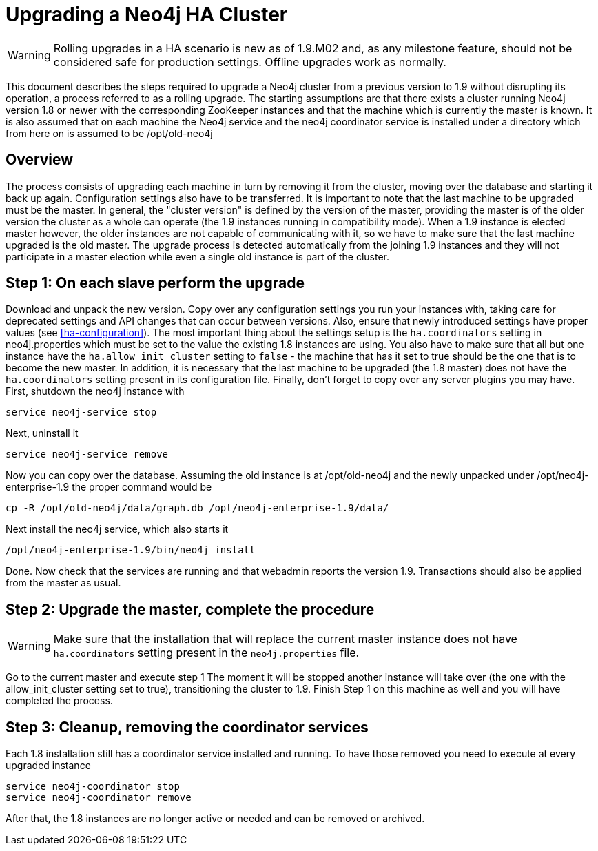 [[upgrade-guide]]
Upgrading a Neo4j HA Cluster
============================

[WARNING]
Rolling upgrades in a HA scenario is new as of 1.9.M02 and, as any milestone feature, should not be considered safe for production settings.
Offline upgrades work as normally.

This document describes the steps required to upgrade a Neo4j cluster from a previous version to 1.9 without disrupting its operation, a process referred to as a rolling upgrade.
The starting assumptions are that there exists a cluster running Neo4j version 1.8 or newer with the corresponding ZooKeeper instances and that the machine which is currently the master is known.
It is also assumed that on each machine the Neo4j service and the neo4j coordinator service is installed under a directory which from here on is assumed to be /opt/old-neo4j

== Overview ==

The process consists of upgrading each machine in turn by removing it from the cluster, moving over the database and starting it back up again.
Configuration settings also have to be transferred. It is important to note that the last machine to be upgraded must be the master.
In general, the "cluster version" is defined by the version of the master, providing the master is of the older version the cluster 
as a whole can operate (the 1.9 instances running in compatibility mode). When a 1.9 instance is elected master however, the older
 instances are not capable of communicating with it, so we have to make sure that the last machine upgraded is the old master. 
 The upgrade process is detected automatically from the joining 1.9 instances and they will not participate in a master election while even a single old instance is part of the cluster.

== Step 1: On each slave perform the upgrade ==

Download and unpack the new version. Copy over any configuration settings you run your instances with, taking care for deprecated settings and API changes that can occur between versions. 
Also, ensure that newly introduced settings have proper values (see <<ha-configuration>>).
The most important thing about the settings setup is the +ha.coordinators+ setting in neo4j.properties which must be set to the value the existing 1.8 instances are using.
You also have to make sure that all but one instance have the +ha.allow_init_cluster+ setting to +false+ - the machine that has it set to true should be the one that is to become
 the new master.
In addition, it is necessary that the last machine to be upgraded (the 1.8 master) does not have the +ha.coordinators+ setting present in its configuration file.
Finally, don't forget to copy over any server plugins you may have.
First, shutdown the neo4j instance with

[source]
----
service neo4j-service stop
----

Next, uninstall it

[source]
----
service neo4j-service remove
----
Now you can copy over the database. Assuming the old instance is at /opt/old-neo4j and the newly unpacked under /opt/neo4j-enterprise-1.9 the proper command would be

[source]
----
cp -R /opt/old-neo4j/data/graph.db /opt/neo4j-enterprise-1.9/data/
----

Next install the neo4j service, which also starts it

[source]
----	
/opt/neo4j-enterprise-1.9/bin/neo4j install
----

Done. Now check that the services are running and that webadmin reports the version 1.9. Transactions should also be applied from the master as usual.

== Step 2:  Upgrade the master, complete the procedure ==

[WARNING]
Make sure that the installation that will replace the current master instance does not have +ha.coordinators+ setting present in the +neo4j.properties+ file.

Go to the current master and execute step 1 The moment it will be stopped another instance will take over (the one with the allow_init_cluster setting set to true), transitioning the cluster to 1.9. Finish Step 1 on this machine as well and you will have completed the process.

== Step 3:  Cleanup, removing the coordinator services ==

Each 1.8 installation still has a coordinator service installed and running. To have those removed you need to execute at every upgraded instance

[source]
----
service neo4j-coordinator stop
service neo4j-coordinator remove
----

After that, the 1.8 instances are no longer active or needed and can be removed or archived.
